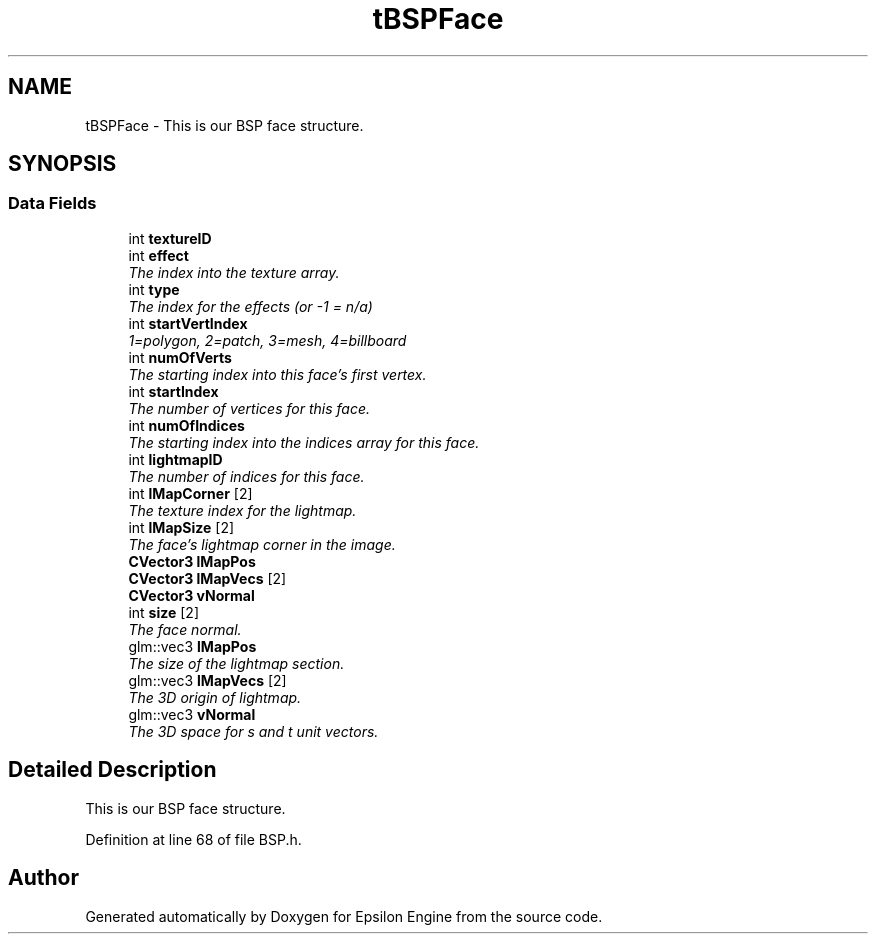 .TH "tBSPFace" 3 "Wed Mar 6 2019" "Version 1.0" "Epsilon Engine" \" -*- nroff -*-
.ad l
.nh
.SH NAME
tBSPFace \- This is our BSP face structure\&.  

.SH SYNOPSIS
.br
.PP
.SS "Data Fields"

.in +1c
.ti -1c
.RI "int \fBtextureID\fP"
.br
.ti -1c
.RI "int \fBeffect\fP"
.br
.RI "\fIThe index into the texture array\&. \fP"
.ti -1c
.RI "int \fBtype\fP"
.br
.RI "\fIThe index for the effects (or -1 = n/a) \fP"
.ti -1c
.RI "int \fBstartVertIndex\fP"
.br
.RI "\fI1=polygon, 2=patch, 3=mesh, 4=billboard \fP"
.ti -1c
.RI "int \fBnumOfVerts\fP"
.br
.RI "\fIThe starting index into this face's first vertex\&. \fP"
.ti -1c
.RI "int \fBstartIndex\fP"
.br
.RI "\fIThe number of vertices for this face\&. \fP"
.ti -1c
.RI "int \fBnumOfIndices\fP"
.br
.RI "\fIThe starting index into the indices array for this face\&. \fP"
.ti -1c
.RI "int \fBlightmapID\fP"
.br
.RI "\fIThe number of indices for this face\&. \fP"
.ti -1c
.RI "int \fBlMapCorner\fP [2]"
.br
.RI "\fIThe texture index for the lightmap\&. \fP"
.ti -1c
.RI "int \fBlMapSize\fP [2]"
.br
.RI "\fIThe face's lightmap corner in the image\&. \fP"
.ti -1c
.RI "\fBCVector3\fP \fBlMapPos\fP"
.br
.ti -1c
.RI "\fBCVector3\fP \fBlMapVecs\fP [2]"
.br
.ti -1c
.RI "\fBCVector3\fP \fBvNormal\fP"
.br
.ti -1c
.RI "int \fBsize\fP [2]"
.br
.RI "\fIThe face normal\&. \fP"
.ti -1c
.RI "glm::vec3 \fBlMapPos\fP"
.br
.RI "\fIThe size of the lightmap section\&. \fP"
.ti -1c
.RI "glm::vec3 \fBlMapVecs\fP [2]"
.br
.RI "\fIThe 3D origin of lightmap\&. \fP"
.ti -1c
.RI "glm::vec3 \fBvNormal\fP"
.br
.RI "\fIThe 3D space for s and t unit vectors\&. \fP"
.in -1c
.SH "Detailed Description"
.PP 
This is our BSP face structure\&. 
.PP
Definition at line 68 of file BSP\&.h\&.

.SH "Author"
.PP 
Generated automatically by Doxygen for Epsilon Engine from the source code\&.
